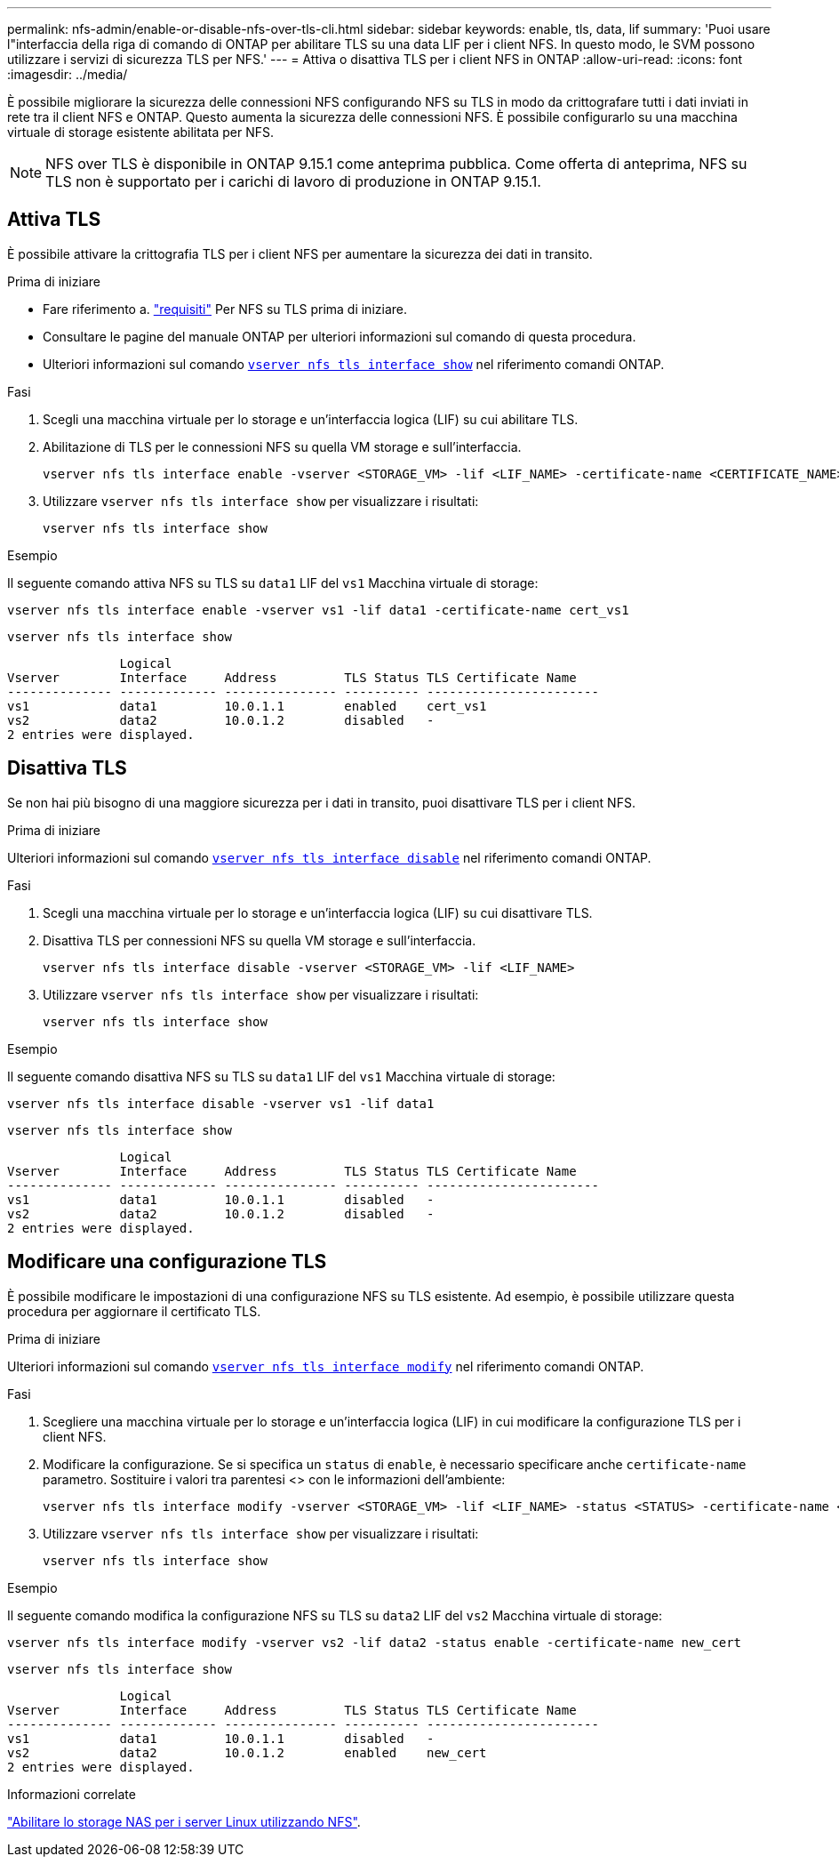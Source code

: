 ---
permalink: nfs-admin/enable-or-disable-nfs-over-tls-cli.html 
sidebar: sidebar 
keywords: enable, tls, data, lif 
summary: 'Puoi usare l"interfaccia della riga di comando di ONTAP per abilitare TLS su una data LIF per i client NFS. In questo modo, le SVM possono utilizzare i servizi di sicurezza TLS per NFS.' 
---
= Attiva o disattiva TLS per i client NFS in ONTAP
:allow-uri-read: 
:icons: font
:imagesdir: ../media/


[role="lead"]
È possibile migliorare la sicurezza delle connessioni NFS configurando NFS su TLS in modo da crittografare tutti i dati inviati in rete tra il client NFS e ONTAP. Questo aumenta la sicurezza delle connessioni NFS. È possibile configurarlo su una macchina virtuale di storage esistente abilitata per NFS.


NOTE: NFS over TLS è disponibile in ONTAP 9.15.1 come anteprima pubblica. Come offerta di anteprima, NFS su TLS non è supportato per i carichi di lavoro di produzione in ONTAP 9.15.1.



== Attiva TLS

È possibile attivare la crittografia TLS per i client NFS per aumentare la sicurezza dei dati in transito.

.Prima di iniziare
* Fare riferimento a. link:tls-nfs-strong-security-concept.html["requisiti"] Per NFS su TLS prima di iniziare.
* Consultare le pagine del manuale ONTAP per ulteriori informazioni sul comando di questa procedura.
* Ulteriori informazioni sul comando link:https://docs.NetApp.com/us-en/ONTAP-cli/vserver-nfs-tls-interface-enable.html[`vserver nfs tls interface show`^] nel riferimento comandi ONTAP.


.Fasi
. Scegli una macchina virtuale per lo storage e un'interfaccia logica (LIF) su cui abilitare TLS.
. Abilitazione di TLS per le connessioni NFS su quella VM storage e sull'interfaccia.
+
[source, console]
----
vserver nfs tls interface enable -vserver <STORAGE_VM> -lif <LIF_NAME> -certificate-name <CERTIFICATE_NAME>
----
. Utilizzare `vserver nfs tls interface show` per visualizzare i risultati:
+
[source, console]
----
vserver nfs tls interface show
----


.Esempio
Il seguente comando attiva NFS su TLS su `data1` LIF del `vs1` Macchina virtuale di storage:

[source, console]
----
vserver nfs tls interface enable -vserver vs1 -lif data1 -certificate-name cert_vs1
----
[source, console]
----
vserver nfs tls interface show
----
....
               Logical
Vserver        Interface     Address         TLS Status TLS Certificate Name
-------------- ------------- --------------- ---------- -----------------------
vs1            data1         10.0.1.1        enabled    cert_vs1
vs2            data2         10.0.1.2        disabled   -
2 entries were displayed.
....


== Disattiva TLS

Se non hai più bisogno di una maggiore sicurezza per i dati in transito, puoi disattivare TLS per i client NFS.

.Prima di iniziare
Ulteriori informazioni sul comando link:https://docs.NetApp.com/us-en/ONTAP-cli/vserver-nfs-tls-interface-disable.html[`vserver nfs tls interface disable`^] nel riferimento comandi ONTAP.

.Fasi
. Scegli una macchina virtuale per lo storage e un'interfaccia logica (LIF) su cui disattivare TLS.
. Disattiva TLS per connessioni NFS su quella VM storage e sull'interfaccia.
+
[source, console]
----
vserver nfs tls interface disable -vserver <STORAGE_VM> -lif <LIF_NAME>
----
. Utilizzare `vserver nfs tls interface show` per visualizzare i risultati:
+
[source, console]
----
vserver nfs tls interface show
----


.Esempio
Il seguente comando disattiva NFS su TLS su `data1` LIF del `vs1` Macchina virtuale di storage:

[source, console]
----
vserver nfs tls interface disable -vserver vs1 -lif data1
----
[source, console]
----
vserver nfs tls interface show
----
....
               Logical
Vserver        Interface     Address         TLS Status TLS Certificate Name
-------------- ------------- --------------- ---------- -----------------------
vs1            data1         10.0.1.1        disabled   -
vs2            data2         10.0.1.2        disabled   -
2 entries were displayed.
....


== Modificare una configurazione TLS

È possibile modificare le impostazioni di una configurazione NFS su TLS esistente. Ad esempio, è possibile utilizzare questa procedura per aggiornare il certificato TLS.

.Prima di iniziare
Ulteriori informazioni sul comando link:https://docs.NetApp.com/us-en/ONTAP-cli/vserver-nfs-tls-interface-modify.html[`vserver nfs tls interface modify`^] nel riferimento comandi ONTAP.

.Fasi
. Scegliere una macchina virtuale per lo storage e un'interfaccia logica (LIF) in cui modificare la configurazione TLS per i client NFS.
. Modificare la configurazione. Se si specifica un `status` di `enable`, è necessario specificare anche `certificate-name` parametro. Sostituire i valori tra parentesi <> con le informazioni dell'ambiente:
+
[source, console]
----
vserver nfs tls interface modify -vserver <STORAGE_VM> -lif <LIF_NAME> -status <STATUS> -certificate-name <CERTIFICATE_NAME>
----
. Utilizzare `vserver nfs tls interface show` per visualizzare i risultati:
+
[source, console]
----
vserver nfs tls interface show
----


.Esempio
Il seguente comando modifica la configurazione NFS su TLS su `data2` LIF del `vs2` Macchina virtuale di storage:

[source, console]
----
vserver nfs tls interface modify -vserver vs2 -lif data2 -status enable -certificate-name new_cert
----
[source, console]
----
vserver nfs tls interface show
----
....
               Logical
Vserver        Interface     Address         TLS Status TLS Certificate Name
-------------- ------------- --------------- ---------- -----------------------
vs1            data1         10.0.1.1        disabled   -
vs2            data2         10.0.1.2        enabled    new_cert
2 entries were displayed.
....
.Informazioni correlate
link:../task_nas_enable_linux_nfs.html["Abilitare lo storage NAS per i server Linux utilizzando NFS"].
